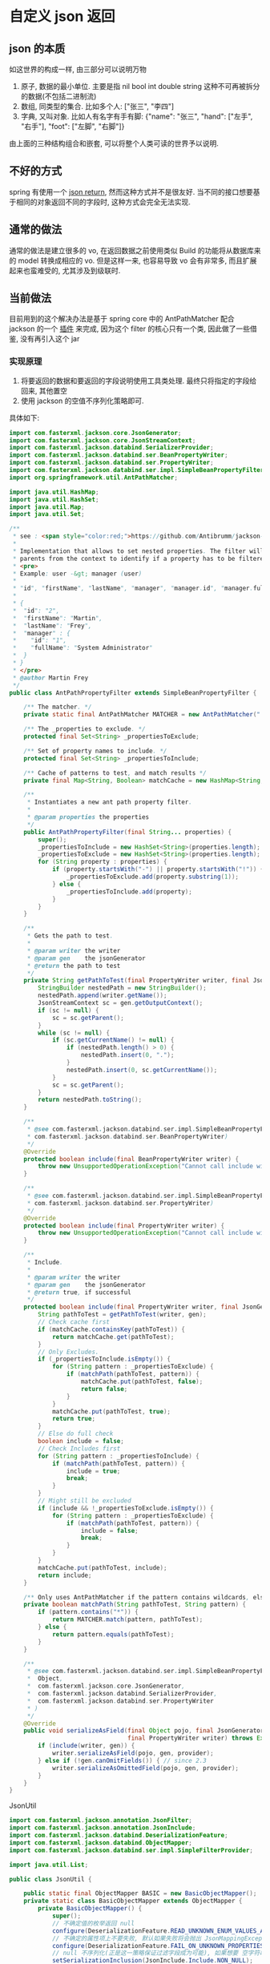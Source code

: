 * 自定义 json 返回


** json 的本质
如这世界的构成一样, 由三部分可以说明万物
1. 原子, 数据的最小单位. 主要是指 nil bool int double string 这种不可再被拆分的数据(不包括二进制流)
2. 数组, 同类型的集合. 比如多个人: ["张三", "李四"]
3. 字典, 又叫对象. 比如人有名字有手有脚: {"name": "张三", "hand": ["左手", "右手"], "foot": ["左脚", "右脚"]}

由上面的三种结构组合和嵌套, 可以将整个人类可读的世界予以说明.



** 不好的方式
spring 有使用一个 [[https://spring.io/blog/2014/12/02/latest-jackson-integration-improvements-in-spring][json return]], 然而这种方式并不是很友好. 当不同的接口想要基于相同的对象返回不同的字段时, 这种方式会完全无法实现.


** 通常的做法
通常的做法是建立很多的 vo, 在返回数据之前使用类似 Build 的功能将从数据库来的 model 转换成相应的 vo. 但是这样一来, 也容易导致 vo 会有非常多, 而且扩展起来也蛮难受的, 尤其涉及到级联时.



** 当前做法
目前用到的这个解决办法是基于 spring core 中的 AntPathMatcher 配合 jackson 的一个 [[https://github.com/Antibrumm/jackson-antpathfilter][插件]] 来完成, 因为这个 filter 的核心只有一个类, 因此做了一些借鉴, 没有再引入这个 jar

*** 实现原理
1. 将要返回的数据和要返回的字段说明使用工具类处理. 最终只将指定的字段给回来, 其他置空
2. 使用 jackson 的空值不序列化策略即可.

具体如下:
#+BEGIN_SRC java
import com.fasterxml.jackson.core.JsonGenerator;
import com.fasterxml.jackson.core.JsonStreamContext;
import com.fasterxml.jackson.databind.SerializerProvider;
import com.fasterxml.jackson.databind.ser.BeanPropertyWriter;
import com.fasterxml.jackson.databind.ser.PropertyWriter;
import com.fasterxml.jackson.databind.ser.impl.SimpleBeanPropertyFilter;
import org.springframework.util.AntPathMatcher;

import java.util.HashMap;
import java.util.HashSet;
import java.util.Map;
import java.util.Set;

/**
 * see : <span style="color:red;">https://github.com/Antibrumm/jackson-antpathfilter</span><br><br>
 *
 * Implementation that allows to set nested properties. The filter will use the
 * parents from the context to identify if a property has to be filtered.
 * <pre>
 * Example: user -&gt; manager (user)
 *
 * "id", "firstName", "lastName", "manager", "manager.id", "manager.fullName"
 *
 * {
 *  "id": "2",
 *  "firstName": "Martin",
 *  "lastName": "Frey",
 *  "manager" : {
 *    "id": "1",
 *    "fullName": "System Administrator"
 *  }
 * }
 * </pre>
 * @author Martin Frey
 */
public class AntPathPropertyFilter extends SimpleBeanPropertyFilter {

    /** The matcher. */
    private static final AntPathMatcher MATCHER = new AntPathMatcher(".");

    /** The _properties to exclude. */
    protected final Set<String> _propertiesToExclude;

    /** Set of property names to include. */
    protected final Set<String> _propertiesToInclude;

    /** Cache of patterns to test, and match results */
    private final Map<String, Boolean> matchCache = new HashMap<String, Boolean>();

    /**
     * Instantiates a new ant path property filter.
     *
     * @param properties the properties
     */
    public AntPathPropertyFilter(final String... properties) {
        super();
        _propertiesToInclude = new HashSet<String>(properties.length);
        _propertiesToExclude = new HashSet<String>(properties.length);
        for (String property : properties) {
            if (property.startsWith("-") || property.startsWith("!")) {
                _propertiesToExclude.add(property.substring(1));
            } else {
                _propertiesToInclude.add(property);
            }
        }
    }

    /**
     * Gets the path to test.
     *
     * @param writer the writer
     * @param gen    the jsonGenerator
     * @return the path to test
     */
    private String getPathToTest(final PropertyWriter writer, final JsonGenerator gen) {
        StringBuilder nestedPath = new StringBuilder();
        nestedPath.append(writer.getName());
        JsonStreamContext sc = gen.getOutputContext();
        if (sc != null) {
            sc = sc.getParent();
        }
        while (sc != null) {
            if (sc.getCurrentName() != null) {
                if (nestedPath.length() > 0) {
                    nestedPath.insert(0, ".");
                }
                nestedPath.insert(0, sc.getCurrentName());
            }
            sc = sc.getParent();
        }
        return nestedPath.toString();
    }

    /**
     * @see com.fasterxml.jackson.databind.ser.impl.SimpleBeanPropertyFilter#include(
     * com.fasterxml.jackson.databind.ser.BeanPropertyWriter)
     */
    @Override
    protected boolean include(final BeanPropertyWriter writer) {
        throw new UnsupportedOperationException("Cannot call include without JsonGenerator");
    }

    /**
     * @see com.fasterxml.jackson.databind.ser.impl.SimpleBeanPropertyFilter#include(
     * com.fasterxml.jackson.databind.ser.PropertyWriter)
     */
    @Override
    protected boolean include(final PropertyWriter writer) {
        throw new UnsupportedOperationException("Cannot call include without JsonGenerator");
    }

    /**
     * Include.
     *
     * @param writer the writer
     * @param gen    the jsonGenerator
     * @return true, if successful
     */
    protected boolean include(final PropertyWriter writer, final JsonGenerator gen) {
        String pathToTest = getPathToTest(writer, gen);
        // Check cache first
        if (matchCache.containsKey(pathToTest)) {
            return matchCache.get(pathToTest);
        }
        // Only Excludes.
        if (_propertiesToInclude.isEmpty()) {
            for (String pattern : _propertiesToExclude) {
                if (matchPath(pathToTest, pattern)) {
                    matchCache.put(pathToTest, false);
                    return false;
                }
            }
            matchCache.put(pathToTest, true);
            return true;
        }
        // Else do full check
        boolean include = false;
        // Check Includes first
        for (String pattern : _propertiesToInclude) {
            if (matchPath(pathToTest, pattern)) {
                include = true;
                break;
            }
        }
        // Might still be excluded
        if (include && !_propertiesToExclude.isEmpty()) {
            for (String pattern : _propertiesToExclude) {
                if (matchPath(pathToTest, pattern)) {
                    include = false;
                    break;
                }
            }
        }
        matchCache.put(pathToTest, include);
        return include;
    }

    /** Only uses AntPathMatcher if the pattern contains wildcards, else use simple equals */
    private boolean matchPath(String pathToTest, String pattern) {
        if (pattern.contains("*")) {
            return MATCHER.match(pattern, pathToTest);
        } else {
            return pattern.equals(pathToTest);
        }
    }

    /**
     * @see com.fasterxml.jackson.databind.ser.impl.SimpleBeanPropertyFilter#serializeAsField(
     *  Object,
     *  com.fasterxml.jackson.core.JsonGenerator,
     *  com.fasterxml.jackson.databind.SerializerProvider,
     *  com.fasterxml.jackson.databind.ser.PropertyWriter
     * )
     */
    @Override
    public void serializeAsField(final Object pojo, final JsonGenerator gen, final SerializerProvider provider,
                                 final PropertyWriter writer) throws Exception {
        if (include(writer, gen)) {
            writer.serializeAsField(pojo, gen, provider);
        } else if (!gen.canOmitFields()) { // since 2.3
            writer.serializeAsOmittedField(pojo, gen, provider);
        }
    }
}
#+END_SRC


JsonUtil
#+BEGIN_SRC java
import com.fasterxml.jackson.annotation.JsonFilter;
import com.fasterxml.jackson.annotation.JsonInclude;
import com.fasterxml.jackson.databind.DeserializationFeature;
import com.fasterxml.jackson.databind.ObjectMapper;
import com.fasterxml.jackson.databind.ser.impl.SimpleFilterProvider;

import java.util.List;

public class JsonUtil {

    public static final ObjectMapper BASIC = new BasicObjectMapper();
    private static class BasicObjectMapper extends ObjectMapper {
        private BasicObjectMapper() {
            super();
            // 不确定值的枚举返回 null
            configure(DeserializationFeature.READ_UNKNOWN_ENUM_VALUES_AS_NULL, true);
            // 不确定的属性项上不要失败, 默认如果失败将会抛出 JsonMappingException
            configure(DeserializationFeature.FAIL_ON_UNKNOWN_PROPERTIES, false);
            // null 不序列化(正是这一策略保证过滤字段成为可能), 如果想要 空字符串也不序列化, 改成 NON_EMPTY 即可
            setSerializationInclusion(JsonInclude.Include.NON_NULL);
        }
    }

    /** 将 json 字符串转换为对象 */
    public static <T> T toObject(String json, Class<T> clazz) {
        try {
            return BASIC.readValue(json, clazz);
        } catch (Exception e) {
            throw new RuntimeException("json (" + json + ") to object(" + clazz.getName() + ") exception", e);
        }
    }

    /** 对象转换成 json 字符串 */
    public static String toJson(Object obj) {
        return toJson(BASIC, obj);
    }

    private static String toJson(ObjectMapper om, Object obj) {
        try {
            return om.writeValueAsString(obj);
        } catch (Exception e) {
            throw new RuntimeException("object(" + obj + ") to json exception.", e);
        }
    }

    /** 将 json 字符串转换为指定的数组列表 */
    public static <T> List<T> toList(String json, Class<T> clazz) {
        try {
            return BASIC.readValue(json, BASIC.getTypeFactory().constructCollectionType(List.class, clazz));
        } catch (Exception e) {
            throw new RuntimeException("json(" + json + ") to list(" + clazz.getName() + ") exception.", e);
        }
    }


    // ========== 返回自定义属性 ==========

    private static final String CUSTOM_FILTER = "customFilter";

    @JsonFilter(CUSTOM_FILTER)
    private static class CustomFilterMixin {
    }

    /**
     * <pre>
     * 只输出传入的属性, 支持级联! 参考:
     * https://github.com/Antibrumm/jackson-antpathfilter<br>
     * 此方法是为了输出 json 字符串, 在 controller 中应该调用 {@link #toObjectWithField}
     *
     * public class User {
     *  Long id;
     *  String name;
     *  String password;
     *  Msg info;
     * }
     * public class Msg {
     *  Long id;
     *  String name;
     * }
     *
     * User user = new User(123l, "ruby", "encrypt-code", new Msg(890l, "abc123"));
     *
     * // 输出 {"id":123,"name":"ruby","password":"encrypt-code","info":{"id":890,"name":"abc123"}}
     * toJsonWithField(user);
     *
     * // 输出 {"name":"ruby","info":{}}
     * toJsonWithField(user, "name", "info");
     *
     * // 输出 {"name":"ruby"}
     * toJsonWithField(user, "name", "info.name");
     *
     * // 输出 {"name":"ruby","info":{"name":"abc123"}}
     * toJsonWithField(user, "name", "phone", "info", "info.name");
     *
     * // 输出 {"id":123,"name":"ruby","password":"encrypt-code","info":{}}
     * toJsonWithField(user, "*");
     *
     * // 输出 {"id":123,"name":"ruby","info":{}} <span style="color:red;">星号代表全部, 感叹(!) 和 减号(-) 都能排除属性</span>
     * toJsonWithField(user, "*", "!password");
     *
     * // 输出 {"id":123,"name":"ruby","info":{"id":890,"name":"abc123"}}
     * toJsonWithField(user, "**", "!password");
     *
     * // 输出 {"id":123,"name":"ruby","info":{"name":"abc123"}}
     * toJsonWithField(user, "**", "!password", "-info.id");
     * </pre>
     *
     */
    public static String toJsonWithField(Object obj, String... fields) {
        return (obj == null) ? null : toJson(toObjectWithField(obj, fields));
    }

    /** 将传入的对象按指定的字段序列化为字符串, 再将字符串反序列化成指定的对象, 过滤掉的属性值置为 null */
    public static Object toObjectWithField(Object obj, String... fields) {
        if (obj == null) return null;

        String json = customField(obj, fields);
        // 返回使用 Object 将会是一个 LinkedHashMap 与原对象无关, 如果返回原对象, 对象上有默认值也将会被序列化
        if (obj instanceof List) {
            // 将过滤好的字符串「反序列化」成一个 List 并返回
            Class<?> clazz = ((List) obj).isEmpty() ? Object.class : ((List) obj).iterator().next().getClass();
            return toList(json, clazz);
        } else {
            // 将过滤好的字符串「反序列化」成一个 Object 并返回
            return toObject(json, obj.getClass());
        }
    }

    /** 将对象过滤掉相关属性并序列化成一个字符串返回 */
    private static String customField(Object obj, String... fields) {
        // 构建一个专门用来过滤字段的映射器
        ObjectMapper om = new BasicObjectMapper();
        // 过滤属性时会改变映射器的一些内部信息, 因此要每次都实例化一个映射器. 随之而来的代价就是性能会稍差一点
        om.addMixIn(Object.class, CustomFilterMixin.class);
        om.setFilterProvider(new SimpleFilterProvider().addFilter(CUSTOM_FILTER, new AntPathPropertyFilter(fields)));

        // 使用此映射器序列化对象成一个字符串
        return toJson(om, obj);
    }
}
#+END_SRC


Test
#+BEGIN_SRC java
import lombok.AllArgsConstructor;
import lombok.Data;
import lombok.NoArgsConstructor;

import java.util.Arrays;
import java.util.List;

public class JsonUtilTest {

    @Data
    @NoArgsConstructor
    @AllArgsConstructor
    static class User {
        Long id;
        String name;
        String password;
        Msg info;
    }
    @Data
    @NoArgsConstructor
    @AllArgsConstructor
    static class Msg {
        Long id;
        String name;
        Some some;
    }
    @Data
    @NoArgsConstructor
    @AllArgsConstructor
    static class Some {
        Long id;
        String name;
    }

    private static final String[] TWO = new String[] {"name", "info"};
    private static final String[] NO_CASCADE = new String[] {"name", "info.name"};
    private static final String[] CASCADE = new String[] {"name", "phone", "info", "info.name"};

    private static final String[] JUST_LEVEL_ONE = new String[] {"*"};
    private static final String[] LEVEL_ONE_EXCEPT = new String[] {"*", "!password"};
    private static final String[] LEVEL_TWO = new String[] {"*", "info.*"};
    private static final String[] LEVEL_THREE = new String[] {"*", "info.*", "info.some.*"};
    private static final String[] ALL = new String[] {"**"};
    private static final String[] ALL_EXCEPT = new String[] {"**", "!password"};
    private static final String[] ALL_MULTI_EXCEPT = new String[] {"**", "!password", "!info.id"};

    @SuppressWarnings("unchecked")
    public static void main(String[] args) {
        User user = new User(123l, "ruby", "monkey-patch", new Msg(456l, "abc123", new Some(789l, "some")));
        User otherUser = new User(999l, "python", "snake", new Msg(888l, "xyz456", new Some(777l, "nice")));

        System.out.println("所有:\t\t\t" + JsonUtil.toJsonWithField(user) + "\n");
        System.out.println("两个:\t\t\t" + JsonUtil.toJsonWithField(user, TWO));
        System.out.println("无法被级联:\t\t" + JsonUtil.toJsonWithField(user, NO_CASCADE));
        System.out.println("级联:\t\t\t" + JsonUtil.toJsonWithField(user, CASCADE));
        System.out.println("仅仅第一层:\t\t" + JsonUtil.toJsonWithField(user, JUST_LEVEL_ONE));
        System.out.println("第一层加排除:\t" + JsonUtil.toJsonWithField(user, LEVEL_ONE_EXCEPT));
        System.out.println("第二层:\t\t\t" + JsonUtil.toJsonWithField(user, LEVEL_TWO));
        System.out.println("第三层:\t\t\t" + JsonUtil.toJsonWithField(user, LEVEL_THREE));
        System.out.println("所有的层:\t\t" + JsonUtil.toJsonWithField(user, ALL));
        System.out.println("所有的层加排除:\t" + JsonUtil.toJsonWithField(user, ALL_EXCEPT));
        System.out.println("所有的层加多排除:" + JsonUtil.toJsonWithField(user, ALL_MULTI_EXCEPT) + "\n");

        List<User> users = Arrays.asList(user, otherUser);
        System.out.println("基于集合加排除:\t" + JsonUtil.toJsonWithField(users, ALL_MULTI_EXCEPT));

        List<User> userList = (List<User>) JsonUtil.toObjectWithField(users, ALL_MULTI_EXCEPT);
        for (User u : userList) {
            System.out.println("用户: " + u);
        }
    }
}
#+END_SRC


结果如下:
#+BEGIN_EXAMPLE
所有:           {"id":123,"name":"ruby","password":"monkey-patch","info":{"id":456,"name":"abc123","some":{"id":789,"name":"some"}}}

两个:           {"name":"ruby","info":{}}
无法被级联:     {"name":"ruby"}
级联:           {"name":"ruby","info":{"name":"abc123"}}
仅仅第一层:     {"id":123,"name":"ruby","password":"monkey-patch","info":{}}
第一层加排除:   {"id":123,"name":"ruby","info":{}}
第二层:         {"id":123,"name":"ruby","password":"monkey-patch","info":{"id":456,"name":"abc123","some":{}}}
第三层:         {"id":123,"name":"ruby","password":"monkey-patch","info":{"id":456,"name":"abc123","some":{"id":789,"name":"some"}}}
所有的层:       {"id":123,"name":"ruby","password":"monkey-patch","info":{"id":456,"name":"abc123","some":{"id":789,"name":"some"}}}
所有的层加排除: {"id":123,"name":"ruby","info":{"id":456,"name":"abc123","some":{"id":789,"name":"some"}}}
所有的层加多排除:{"id":123,"name":"ruby","info":{"name":"abc123","some":{"id":789,"name":"some"}}}

基于集合加排除: [{"id":123,"name":"ruby","info":{"name":"abc123","some":{"id":789,"name":"some"}}},{"id":999,"name":"python","info":{"name":"xyz456","some":{"id":777,"name":"nice"}}}]
用户: User(id=123, name=ruby, password=null, info=Msg(id=null, name=abc123, some=Some(id=789, name=some)))
用户: User(id=999, name=python, password=null, info=Msg(id=null, name=xyz456, some=Some(id=777, name=nice)))
#+END_EXAMPLE


以后的重点, 只要定义好下面这类字段列表就可以了, 当字段名发生变更时, 为了同步改这里面的字段名, 最好将这些字段放在 model 中并定义好注释说明此返回是用于何种业务场景
#+BEGIN_SRC java
/** xxx 业务时返回的字段 */
private static final String[] XXX = new String[] {"name", "phone", "info", "info.name"};
/** yyy 业务时返回的字段 */
private static final String[] YYY = new String[] {"name", "info"};
#+END_SRC

PS: 如果 jackson 是用的 2.8.0 版本, 在序列化时偶尔会报一个异常. 这是 jasckson 内部的问题: [[https://github.com/FasterXML/jackson-databind/issues/1302][json-nullpoint]] 导致的, 将 jackson 版本更新即可.


gl hf...
